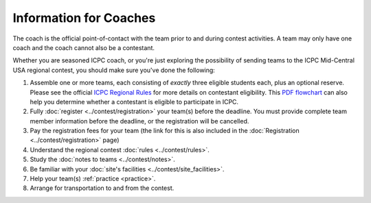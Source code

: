 Information for Coaches
=======================

The coach is the official point-of-contact with the team prior to and during contest activities. 
A team may only have one coach and the coach cannot also be a contestant.

Whether you are seasoned ICPC coach, or you're just exploring the possibility
of sending teams to the ICPC Mid-Central USA regional contest, you should make
sure you've done the following:

#. Assemble one or more teams, each consisting of *exactly* three eligible students each, plus an optional reserve. 
   Please see the official `ICPC Regional Rules <https://icpc.baylor.edu/regionals/rules>`_ for more details on
   contestant eligibility.
   This `PDF flowchart <https://icpc.baylor.edu/download/regionals/rules/EligibilityDecisionTree-2018.pdf>`_ can also help you
   determine whether a contestant is eligible to participate in ICPC.
#. Fully :doc:`register <../contest/registration>` your team(s) before the deadline. 
   You must provide complete team member information before the deadline, or the registration will be cancelled.
#. Pay the registration fees for your team (the link for this is also included in the :doc:`Registration <../contest/registration>` page)
#. Understand the regional contest :doc:`rules <../contest/rules>`.
#. Study the :doc:`notes to teams <../contest/notes>`.
#. Be familiar with your :doc:`site's facilities <../contest/site_facilities>`.
#. Help your team(s) :ref:`practice <practice>`.
#. Arrange for transportation to and from the contest.

